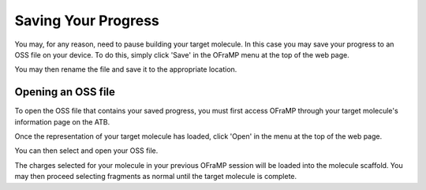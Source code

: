 Saving Your Progress
====================

You may, for any reason, need to pause building your target molecule. In this case you may save your progress to an OSS file on your device. To do this, simply click 'Save' in the OFraMP menu at the top of the web page.

.. image:: images/save_progress.png
   :width: 80%

You may then rename the file and save it to the appropriate location.

Opening an OSS file
--------------------

To open the OSS file that contains your saved progress, you must first access OFraMP through your target molecule's information page on the ATB.

.. image:: images/OFraMP_through_molecule_page.png
   :width: 80%

Once the representation of your target molecule has loaded, click 'Open' in the menu at the top of the web page.

.. image:: images/open_OSS_file.png
   :width: 80%

You can then select and open your OSS file.

.. image:: images/select_OSS_file.png
   :width: 60%

The charges selected for your molecule in your previous OFraMP session will be loaded into the molecule scaffold. You may then proceed selecting fragments as normal until the target molecule is complete.

